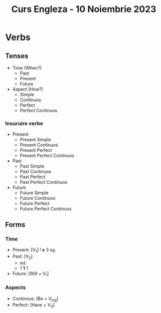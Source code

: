 #+title: Curs Engleza - 10 Noiembrie 2023

* Verbs
** Tenses
- Time (When?)
  + Past
  + Present
  + Future
- Aspect (How?)
  + Simple
  + Continuos
  + Perfect
  + Perfect Continuos
*** Insuruire verbe
- Present
  + Present Simple
  + Present Continuos
  + Present Perfect
  + Present Perfect Continuos
- Past
  + Past Simple
  + Past Continuos
  + Past Perfect
  + Past Perfect Continuos
- Future
  + Future Simple
  + Future Continuos
  + Future Perfect
  + Future Perfect Continuos
** Forms
*** Time
- Present: [V_1] ! *s* 3 sg.
- Past: [V_2]
  + ed.
  + 1 *1* 1
- Future: [Will + V_1]
*** Aspects
- Continous: [Be + V_ing]
- Perfect: [Have + V_3]
